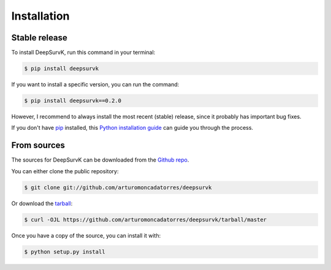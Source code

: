 .. highlight:: shell

============
Installation
============


Stable release
--------------

To install DeepSurvK, run this command in your terminal:

.. code-block:: console

    $ pip install deepsurvk

If you want to install a specific version, you can run the command:

.. code-block:: console

    $ pip install deepsurvk==0.2.0

However, I recommend to always install the most recent (stable) release, since it probably has important bug fixes.

If you don't have `pip`_ installed, this `Python installation guide`_ can guide
you through the process.

.. _pip: https://pip.pypa.io
.. _Python installation guide: http://docs.python-guide.org/en/latest/starting/installation/


From sources
------------

The sources for DeepSurvK can be downloaded from the `Github repo`_.

You can either clone the public repository:

.. code-block:: console

    $ git clone git://github.com/arturomoncadatorres/deepsurvk

Or download the `tarball`_:

.. code-block:: console

    $ curl -OJL https://github.com/arturomoncadatorres/deepsurvk/tarball/master

Once you have a copy of the source, you can install it with:

.. code-block:: console

    $ python setup.py install


.. _Github repo: https://github.com/arturomoncadatorres/deepsurvk
.. _tarball: https://github.com/arturomoncadatorres/deepsurvk/tarball/master

